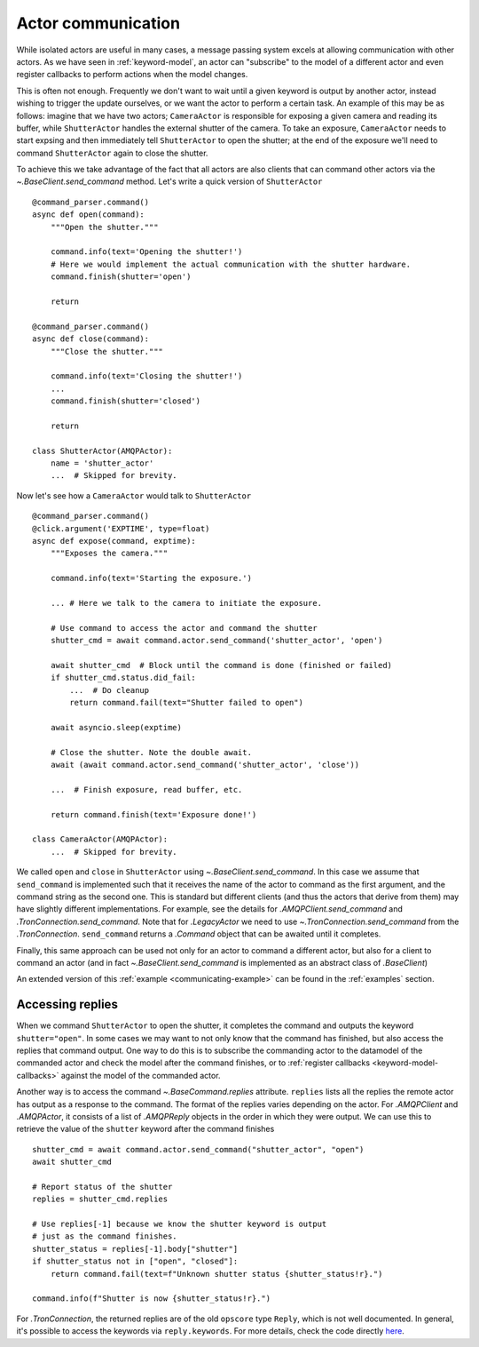 
.. _actor-communication:

Actor communication
===================

While isolated actors are useful in many cases, a message passing system excels at allowing communication with other actors. As we have seen in :ref:`keyword-model`, an actor can "subscribe" to the model of a different actor and even register callbacks to perform actions when the model changes.

This is often not enough. Frequently we don't want to wait until a given keyword is output by another actor, instead wishing to trigger the update ourselves, or we want the actor to perform a certain task. An example of this may be as follows: imagine that we have two actors; ``CameraActor`` is responsible for exposing a given camera and reading its buffer, while ``ShutterActor`` handles the external shutter of the camera. To take an exposure, ``CameraActor`` needs to start expsing and then immediately tell ``ShutterActor`` to open the shutter; at the end of the exposure we'll need to command ``ShutterActor`` again to close the shutter.

To achieve this we take advantage of the fact that all actors are also clients that can command other actors via the `~.BaseClient.send_command` method. Let's write a quick version of ``ShutterActor`` ::

    @command_parser.command()
    async def open(command):
        """Open the shutter."""

        command.info(text='Opening the shutter!')
        # Here we would implement the actual communication with the shutter hardware.
        command.finish(shutter='open')

        return

    @command_parser.command()
    async def close(command):
        """Close the shutter."""

        command.info(text='Closing the shutter!')
        ...
        command.finish(shutter='closed')

        return

    class ShutterActor(AMQPActor):
        name = 'shutter_actor'
        ...  # Skipped for brevity.

Now let's see how a ``CameraActor`` would talk to ``ShutterActor`` ::

    @command_parser.command()
    @click.argument('EXPTIME', type=float)
    async def expose(command, exptime):
        """Exposes the camera."""

        command.info(text='Starting the exposure.')

        ... # Here we talk to the camera to initiate the exposure.

        # Use command to access the actor and command the shutter
        shutter_cmd = await command.actor.send_command('shutter_actor', 'open')

        await shutter_cmd  # Block until the command is done (finished or failed)
        if shutter_cmd.status.did_fail:
            ...  # Do cleanup
            return command.fail(text="Shutter failed to open")

        await asyncio.sleep(exptime)

        # Close the shutter. Note the double await.
        await (await command.actor.send_command('shutter_actor', 'close'))

        ...  # Finish exposure, read buffer, etc.

        return command.finish(text='Exposure done!')

    class CameraActor(AMQPActor):
        ...  # Skipped for brevity.

We called ``open`` and ``close`` in ``ShutterActor`` using `~.BaseClient.send_command`. In this case we assume that ``send_command`` is implemented such that it receives the name of the actor to command as the first argument, and the command string as the second one. This is standard but different clients (and thus the actors that derive from them) may have slightly different implementations. For example, see the details for `.AMQPClient.send_command` and `.TronConnection.send_command`. Note that for `.LegacyActor` we need to use `~.TronConnection.send_command` from the `.TronConnection`. ``send_command`` returns a `.Command` object that can be awaited until it completes.

Finally, this same approach can be used not only for an actor to command a different actor, but also for a client to command an actor (and in fact `~.BaseClient.send_command` is implemented as an abstract class of `.BaseClient`)

An extended version of this :ref:`example <communicating-example>` can be found in the :ref:`examples` section.

Accessing replies
-----------------

When we command ``ShutterActor`` to open the shutter, it completes the command and outputs the keyword ``shutter="open"``. In some cases we may want to not only know that the command has finished, but also access the replies that command output. One way to do this is to subscribe the commanding actor to the datamodel of the commanded actor and check the model after the command finishes, or to :ref:`register callbacks <keyword-model-callbacks>` against the model of the commanded actor.

Another way is to access the command `~.BaseCommand.replies` attribute. ``replies`` lists all the replies the remote actor has output as a response to the command. The format of the replies varies depending on the actor. For `.AMQPClient` and `.AMQPActor`, it consists of a list of `.AMQPReply` objects in the order in which they were output. We can use this to retrieve the value of the ``shutter`` keyword after the command finishes ::

    shutter_cmd = await command.actor.send_command("shutter_actor", "open")
    await shutter_cmd

    # Report status of the shutter
    replies = shutter_cmd.replies

    # Use replies[-1] because we know the shutter keyword is output
    # just as the command finishes.
    shutter_status = replies[-1].body["shutter"]
    if shutter_status not in ["open", "closed"]:
        return command.fail(text=f"Unknown shutter status {shutter_status!r}.")

    command.info(f"Shutter is now {shutter_status!r}.")

For `.TronConnection`, the returned replies are of the old ``opscore`` type ``Reply``, which is not well documented. In general, it's possible to access the keywords via ``reply.keywords``. For more details, check the code directly `here <https://github.com/sdss/clu/blob/5c8bcfa5d4cdfaaac09ffb259d236e4fd52e1ace/python/clu/legacy/types/messages.py#L436>`__.
